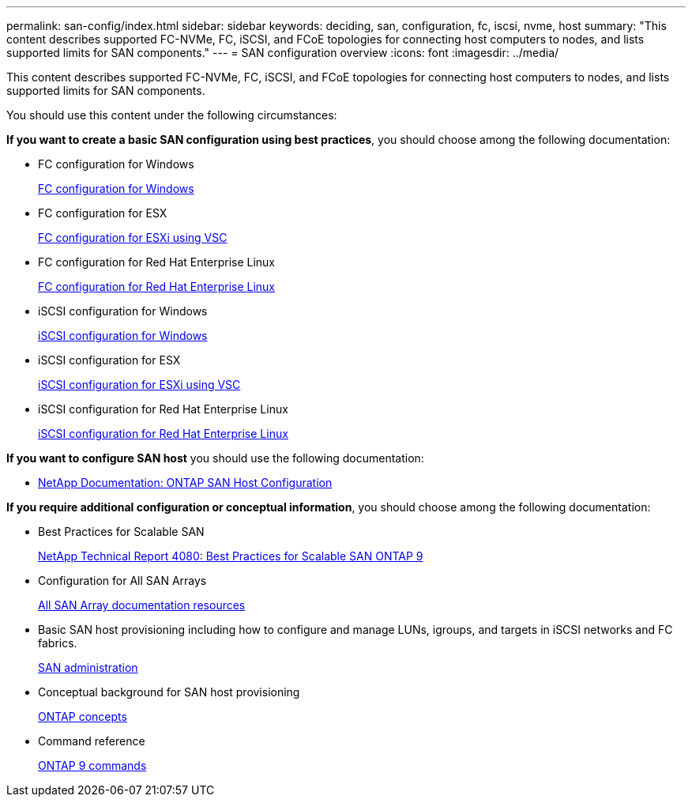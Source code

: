 ---
permalink: san-config/index.html
sidebar: sidebar
keywords: deciding, san, configuration, fc, iscsi, nvme, host
summary: "This content describes supported FC-NVMe, FC, iSCSI, and FCoE topologies for connecting host computers to nodes, and lists supported limits for SAN components."
---
= SAN configuration overview
:icons: font
:imagesdir: ../media/

[.lead]
This content describes supported FC-NVMe, FC, iSCSI, and FCoE topologies for connecting host computers to nodes, and lists supported limits for SAN components.

You should use this content under the following circumstances:

*If you want to create a basic SAN configuration using best practices*, you should choose among the following documentation:

* FC configuration for Windows
+
https://docs.netapp.com/us-en/ontap-sm-classic/fc-config-windows/index.html[FC configuration for Windows]

* FC configuration for ESX
+
https://docs.netapp.com/us-en/ontap-sm-classic/fc-config-esxi/index.html[FC configuration for ESXi using VSC]

* FC configuration for Red Hat Enterprise Linux
+
https://docs.netapp.com/us-en/ontap-sm-classic/fc-config-rhel/index.html[FC configuration for Red Hat Enterprise Linux]

* iSCSI configuration for Windows
+
https://docs.netapp.com/us-en/ontap-sm-classic/iscsi-config-windows/index.html[iSCSI configuration for Windows]

* iSCSI configuration for ESX
+
https://docs.netapp.com/us-en/ontap-sm-classic/iscsi-config-esxi/index.html[iSCSI configuration for ESXi using VSC]

* iSCSI configuration for Red Hat Enterprise Linux
+
https://docs.netapp.com/us-en/ontap-sm-classic/iscsi-config-rhel/index.html[iSCSI configuration for Red Hat Enterprise Linux]

*If you want to configure SAN host* you should use the following documentation:

* https://docs.netapp.com/us-en/ontap-sanhost/[NetApp Documentation: ONTAP SAN Host Configuration]

*If you require additional configuration or conceptual information*, you should choose among the following documentation:

* Best Practices for Scalable SAN
+
http://www.netapp.com/us/media/tr-4080.pdf[NetApp Technical Report 4080: Best Practices for Scalable SAN ONTAP 9]

* Configuration for All SAN Arrays
+
https://www.netapp.com/data-storage/san-storage-area-network/documentation/[All SAN Array documentation resources]

* Basic SAN host provisioning including how to configure and manage LUNs, igroups, and targets in iSCSI networks and FC fabrics.
+
https://docs.netapp.com/us-en/ontap/san-admin/index.html[SAN administration]

* Conceptual background for SAN host provisioning
+
https://docs.netapp.com/us-en/ontap/concepts/index.html[ONTAP concepts]

* Command reference
+
http://docs.netapp.com/ontap-9/topic/com.netapp.doc.dot-cm-cmpr/GUID-5CB10C70-AC11-41C0-8C16-B4D0DF916E9B.html[ONTAP 9 commands]
